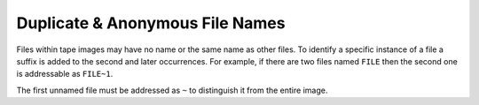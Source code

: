 ================================
Duplicate & Anonymous File Names
================================

Files within tape images may have no name or the same name as other
files. To identify a specific instance of a file a suffix is added to
the second and later occurrences. For example, if there are two files
named ``FILE`` then the second one is addressable as ``FILE~1``.

The first unnamed file must be addressed as ``~`` to distinguish it
from the entire image.


